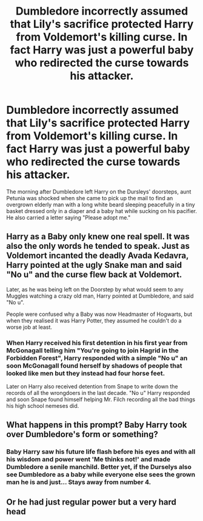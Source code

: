 #+TITLE: Dumbledore incorrectly assumed that Lily's sacrifice protected Harry from Voldemort's killing curse. In fact Harry was just a powerful baby who redirected the curse towards his attacker.

* Dumbledore incorrectly assumed that Lily's sacrifice protected Harry from Voldemort's killing curse. In fact Harry was just a powerful baby who redirected the curse towards his attacker.
:PROPERTIES:
:Author: I_love_DPs
:Score: 33
:DateUnix: 1621228308.0
:DateShort: 2021-May-17
:FlairText: Prompt
:END:
The morning after Dumbledore left Harry on the Dursleys' doorsteps, aunt Petunia was shocked when she came to pick up the mail to find an overgrown elderly man with a long white beard sleeping peacefully in a tiny basket dressed only in a diaper and a baby hat while sucking on his pacifier. He also carried a letter saying "Please adopt me."


** Harry as a Baby only knew one real spell. It was also the only words he tended to speak. Just as Voldemort incanted the deadly Avada Kedavra, Harry pointed at the ugly Snake man and said "No u" and the curse flew back at Voldemort.

Later, as he was being left on the Doorstep by what would seem to any Muggles watching a crazy old man, Harry pointed at Dumbledore, and said "No u".

People were confused why a Baby was now Headmaster of Hogwarts, but when they realised it was Harry Potter, they assumed he couldn't do a worse job at least.
:PROPERTIES:
:Author: LittenInAScarf
:Score: 35
:DateUnix: 1621264449.0
:DateShort: 2021-May-17
:END:

*** When Harry received his first detention in his first year from McGonagall telling him "You're going to join Hagrid in the Forbidden Forest", Harry responded with a simple "No u" an soon McGonagall found herself by shadows of people that looked like men but they instead had four horse feet.

Later on Harry also received detention from Snape to write down the records of all the wrongdoers in the last decade. "No u" Harry responded and soon Snape found himself helping Mr. Filch recording all the bad things his high school nemeses did.
:PROPERTIES:
:Author: I_love_DPs
:Score: 25
:DateUnix: 1621272775.0
:DateShort: 2021-May-17
:END:


** What happens in this prompt? Baby Harry took over Dumbledore's form or something?
:PROPERTIES:
:Author: Aardwarkthe2nd
:Score: 10
:DateUnix: 1621256747.0
:DateShort: 2021-May-17
:END:

*** Baby Harry saw his future life flash before his eyes and with all his wisdom and power went 'Me thinks not!' and made Dumbledore a senile manchild. Better yet, if the Durselys also see Dumbledore as a baby while everyone else sees the grown man he is and just... Stays away from number 4.
:PROPERTIES:
:Author: noctiscorvus
:Score: 15
:DateUnix: 1621261192.0
:DateShort: 2021-May-17
:END:


** Or he had just regular power but a very hard head
:PROPERTIES:
:Author: Jon_Riptide
:Score: 15
:DateUnix: 1621228694.0
:DateShort: 2021-May-17
:END:
